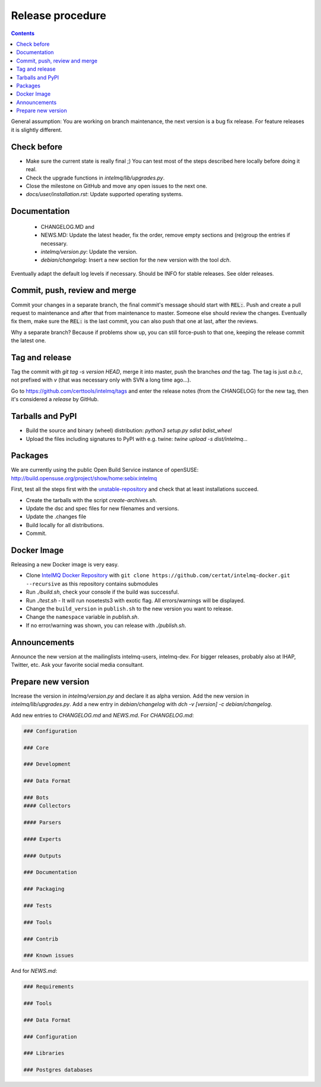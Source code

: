 #################
Release procedure
#################

.. contents::

General assumption: You are working on branch maintenance, the next version is a bug fix release. For feature releases it is slightly different.

************
Check before
************

* Make sure the current state is really final ;)
  You can test most of the steps described here locally before doing it real.
* Check the upgrade functions in `intelmq/lib/upgrades.py`.
* Close the milestone on GitHub and move any open issues to the next one.
* `docs/user/installation.rst`: Update supported operating systems.

*************
Documentation
*************

 * CHANGELOG.MD and
 * NEWS.MD: Update the latest header, fix the order, remove empty sections and (re)group the entries if necessary.
 * `intelmq/version.py`: Update the version.
 * `debian/changelog`: Insert a new section for the new version with the tool `dch`.

Eventually adapt the default log levels if necessary. Should be INFO for stable releases. See older releases.

******************************
Commit, push, review and merge
******************************

Commit your changes in a separate branch, the final commit's message should start with :code:`REL:`. Push and create a pull request to maintenance and after that from maintenance to master. Someone else should review the changes. Eventually fix them, make sure the :code:`REL:` is the last commit, you can also push that one at last, after the reviews.

Why a separate branch? Because if problems show up, you can still force-push to that one, keeping the release commit the latest one.

***************
Tag and release
***************

Tag the commit with `git tag -s version HEAD`, merge it into master, push the branches *and* the tag. The tag is just `a.b.c`, not prefixed with `v` (that was necessary only with SVN a long time ago...).

Go to https://github.com/certtools/intelmq/tags and enter the release notes (from the CHANGELOG) for the new tag, then it's considered a *release* by GitHub.

*****************
Tarballs and PyPI
*****************

* Build the source and binary (wheel) distribution: `python3 setup.py sdist bdist_wheel`
* Upload the files including signatures to PyPI with e.g. twine: `twine upload -s dist/intelmq...`

********
Packages
********

We are currently using the public Open Build Service instance of openSUSE: http://build.opensuse.org/project/show/home:sebix:intelmq

First, test all the steps first with the `unstable-repository <http://build.opensuse.org/project/show/home:sebix:intelmq:unstable>`_ and check that at least installations succeed.

* Create the tarballs with the script `create-archives.sh`.
* Update the dsc and spec files for new filenames and versions.
* Update the .changes file
* Build locally for all distributions.
* Commit.

************
Docker Image
************

Releasing a new Docker image is very easy.

* Clone `IntelMQ Docker Repository <https://github.com/certat/intelmq-docker>`_ with ``git clone https://github.com/certat/intelmq-docker.git --recursive`` as this repository contains submodules
* Run `./build.sh`, check your console if the build was successful.
* Run `./test.sh` - It will run nosetests3 with exotic flag. All errors/warnings will be displayed.
* Change the ``build_version`` in ``publish.sh`` to the new version you want to release.
* Change the ``namespace`` variable in `publish.sh`.
* If no error/warning was shown, you can release with `./publish.sh`.

*************
Announcements
*************

Announce the new version at the mailinglists intelmq-users, intelmq-dev.
For bigger releases, probably also at IHAP, Twitter, etc. Ask your favorite social media consultant.

*******************
Prepare new version
*******************

Increase the version in `intelmq/version.py` and declare it as alpha version.
Add the new version in `intelmq/lib/upgrades.py`.
Add a new entry in `debian/changelog` with `dch -v [version] -c debian/changelog`.

Add new entries to `CHANGELOG.md` and `NEWS.md`. For `CHANGELOG.md`:

.. code-block:: markdown

   ### Configuration

   ### Core

   ### Development

   ### Data Format

   ### Bots
   #### Collectors

   #### Parsers

   #### Experts

   #### Outputs

   ### Documentation

   ### Packaging

   ### Tests

   ### Tools

   ### Contrib

   ### Known issues

And for `NEWS.md`:

.. code-block:: markdown

   ### Requirements

   ### Tools

   ### Data Format

   ### Configuration

   ### Libraries

   ### Postgres databases
